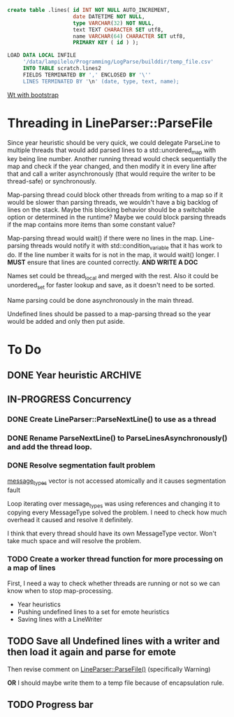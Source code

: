 #+BEGIN_SRC sql
  create table .lines( id INT NOT NULL AUTO_INCREMENT,
                       date DATETIME NOT NULL,
                       type VARCHAR(32) NOT NULL,
                       text TEXT CHARACTER SET utf8,
                       name VARCHAR(64) CHARACTER SET utf8,
                       PRIMARY KEY ( id ) );
#+END_SRC

#+BEGIN_SRC sql
  LOAD DATA LOCAL INFILE
       '/data/lampilelo/Programming/LogParse/builddir/temp_file.csv'
       INTO TABLE scratch.lines2
       FIELDS TERMINATED BY ',' ENCLOSED BY '\''
       LINES TERMINATED BY '\n' (date, type, text, name);
#+END_SRC

[[https://archive.fosdem.org/2018/schedule/event/web_development_in_c/attachments/slides/2443/export/events/attachments/web_development_in_c/slides/2443/Roel_Standaert___Introduction_to_Wt_4___FOSDEM2018.pdf][Wt with bootstrap]]

* Threading in LineParser::ParseFile
Since year heuristic should be very quick, we could delegate ParseLine to multiple threads that would add parsed lines to a std::unordered_map with key being line number. Another running thread would check sequentially the map and check if the year changed, and then modify it in every line after that and call a writer asynchronously (that would require the writer to be thread-safe) or synchronously.

Map-parsing thread could block other threads from writing to a map so if it would be slower than parsing threads, we wouldn't have a big backlog of lines on the stack. Maybe this blocking behavior should be a switchable option or determined in the runtime? Maybe we could block parsing threads if the map contains more items than some constant value?

Map-parsing thread would wait() if there were no lines in the map. Line-parsing threads would notify it with std::condition_variable that it has work to do.
If the line number it waits for is not in the map, it would wait() longer.
I *MUST* ensure that lines are counted correctly. *AND WRITE A DOC*


Names set could be thread_local and merged with the rest. Also it could be unordered_set for faster lookup and save, as it doesn't need to be sorted.

Name parsing could be done asynchronously in the main thread.

Undefined lines should be passed to a map-parsing thread so the year would be added and only then put aside.

* To Do
** DONE Year heuristic :ARCHIVE:
CLOSED: [2018-09-26 śro 16:45]
Logs have only month and day in the date. I need to add a year so if we sort by date, the lines from different years won't be jumbled up.
** IN-PROGRESS Concurrency
*** DONE Create LineParser::ParseNextLine() to use as a thread
CLOSED: [2018-09-28 pią 17:41]
*** DONE Rename ParseNextLine() to ParseLinesAsynchronously() and add the thread loop.
CLOSED: [2018-10-06 sob 18:57]
*** DONE Resolve segmentation fault problem
CLOSED: [2018-10-06 sob 20:31]
[[file:LineParser.cpp::for%20(auto&%20message_type%20:%20message_types)%20{][message_types]] vector is not accessed atomically and it causes segmentation fault

Loop iterating over message_types was using references and changing it to copying every MessageType solved the problem. I need to check how much overhead it caused and resolve it definitely.

I think that every thread should have its own MessageType vector. Won't take much space and will resolve the problem.
*** TODO Create a worker thread function for more processing on a map of lines
First, I need a way to check whether threads are running or not so we can know when to stop map-processing.

- Year heuristics
- Pushing undefined lines to a set for emote heuristics
- Saving lines with a LineWriter
** TODO Save all Undefined lines with a writer and then load it again and parse for emote
Then revise comment on [[file:LineParser.h::static%20bool%20ParseFile(const%20std::string&%20file_path,][LineParser::ParseFile()]] (specifically Warning)

*OR*
I should maybe write them to a temp file because of encapsulation rule.
** TODO Progress bar
